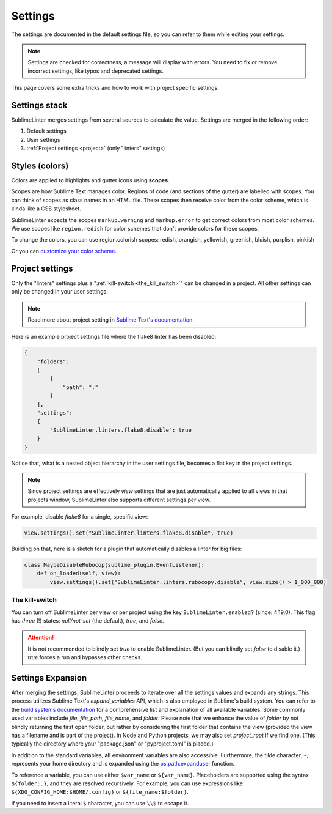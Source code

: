 Settings
========

The settings are documented in the default settings file, so you can refer to
them while editing your settings.

.. note::

    Settings are checked for correctness, a message will display with errors.
    You need to fix or remove incorrect settings, like typos and deprecated settings.

This page covers some extra tricks and how to work with project specific settings.

Settings stack
--------------
SublimeLinter merges settings from several sources to calculate the value.
Settings are merged in the following order:

#. Default settings
#. User settings
#. :ref:`Project settings <project>` (only "linters" settings)


Styles (colors)
---------------
Colors are applied to highlights and gutter icons using **scopes**.

Scopes are how Sublime Text manages color.
Regions of code (and sections of the gutter) are labelled with scopes.
You can think of scopes as class names in an HTML file.
These scopes then receive color from the color scheme, which is kinda like a CSS stylesheet.

SublimeLinter expects the scopes ``markup.warning`` and ``markup.error`` to get
correct colors from most color schemes.
We use scopes like ``region.redish`` for color schemes that don't provide colors for these scopes.

To change the colors, you can use region.colorish scopes:
redish, orangish, yellowish, greenish, bluish, purplish, pinkish

Or you can `customize your color scheme <https://www.sublimetext.com/docs/color_schemes.html#customization>`_.


.. _project:

Project settings
----------------
Only the "linters" settings plus a ":ref:`kill-switch <the_kill_switch>`" can be changed in a project.
All other settings can only be changed in your user settings.

.. note::

    Read more about project setting in
    `Sublime Text's documentation <https://www.sublimetext.com/docs/projects.html>`_.

Here is an example project settings file where the flake8 linter has been disabled:

.. code-block:: json

    {
        "folders":
        [
            {
                "path": "."
            }
        ],
        "settings":
        {
            "SublimeLinter.linters.flake8.disable": true
        }
    }

Notice that, what is a nested object hierarchy in the user settings file, becomes
a flat key in the project settings.

.. note::

    Since project settings are effectively *view* settings that are just automatically applied to all views in that projects window, SublimeLinter also supports different settings per view.

For example, disable `flake8` for a single, specific view:

.. code:: python

    view.settings().set("SublimeLinter.linters.flake8.disable", true)

Building on that, here is a sketch for a plugin that automatically disables a
linter for big files:

.. code:: python

    class MaybeDisableRubocop(sublime_plugin.EventListener):
        def on_loaded(self, view):
            view.settings().set("SublimeLinter.linters.rubocopy.disable", view.size() > 1_000_000)


.. _the_kill_switch:

The kill-switch
~~~~~~~~~~~~~~~

You can turn off SublimeLinter per view or per project using the key ``SublimeLinter.enabled?`` (since: 4.19.0). This flag has *three* (!) states: `null/not-set` (the default), `true`, and `false`.

.. attention::

    It is not recommended to blindly set `true` to enable SublimeLinter. (But you can blindly set `false` to disable it.)  `true` forces a run and bypasses other checks.

.. _settings-expansion:

Settings Expansion
------------------

After merging the settings, SublimeLinter proceeds to iterate over all the settings values and expands any strings. This process utilizes Sublime Text's `expand_variables` API, which is also employed in Sublime's build system. You can refer to the `build systems documentation <https://www.sublimetext.com/docs/build_systems.html#variables>`_ for a comprehensive list and explanation of all available variables. Some commonly used variables include `file`, `file_path`, `file_name`, and `folder`. Please note that we enhance the value of `folder` by not blindly returning the first open folder, but rather by considering the first folder that contains the view (provided the view has a filename and is part of the project). In Node and Python projects, we may also set `project_root` if we find one.  (This typically the directory where your "package.json" or "pyproject.toml" is placed.)

In addition to the standard variables, **all** environment variables are also accessible. Furthermore, the tilde character, ``~``, represents your home directory and is expanded using the `os.path.expanduser <https://docs.python.org/3/library/os.path.html#os.path.expanduser>`_ function.

To reference a variable, you can use either ``$var_name`` or ``${var_name}``. Placeholders are supported using the syntax ``${folder:.}``, and they are resolved recursively. For example, you can use expressions like ``${XDG_CONFIG_HOME:$HOME/.config}`` or ``${file_name:$folder}``.

If you need to insert a literal ``$`` character, you can use ``\\$`` to escape it.

